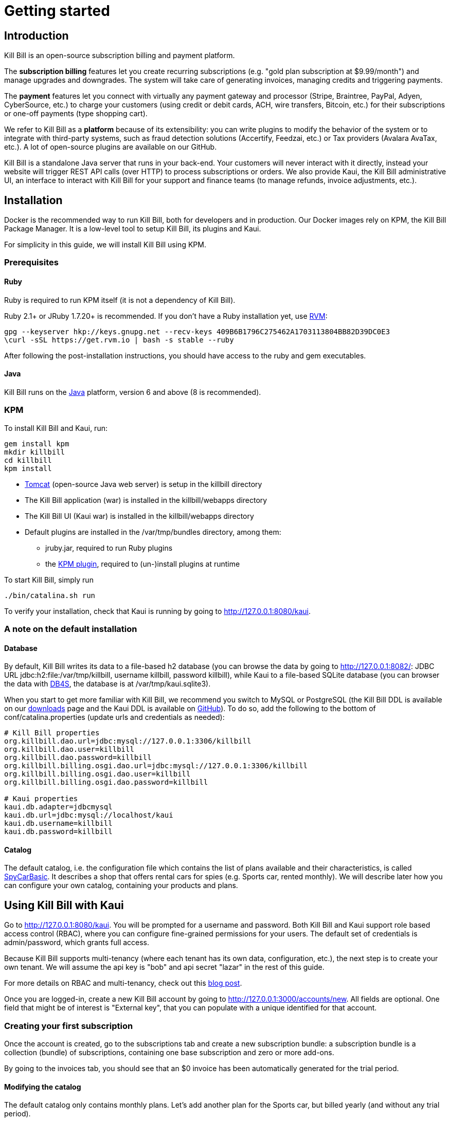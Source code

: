 = Getting started

[[intro]]
== Introduction

Kill Bill is an open-source subscription billing and payment platform.

The *subscription billing* features let you create recurring subscriptions (e.g. "gold plan subscription at $9.99/month") and manage upgrades and downgrades. The system will take care of generating invoices, managing credits and triggering payments.

The *payment* features let you connect with virtually any payment gateway and processor (Stripe, Braintree, PayPal, Adyen, CyberSource, etc.) to charge your customers (using credit or debit cards, ACH, wire transfers, Bitcoin, etc.) for their subscriptions or one-off payments (type shopping cart).

We refer to Kill Bill as a *platform* because of its extensibility: you can write plugins to modify the behavior of the system or to integrate with third-party systems, such as fraud detection solutions (Accertify, Feedzai, etc.) or Tax providers (Avalara AvaTax, etc.). A lot of open-source plugins are available on our GitHub.

Kill Bill is a standalone Java server that runs in your back-end. Your customers will never interact with it directly, instead your website will trigger REST API calls (over HTTP) to process subscriptions or orders. We also provide Kaui, the Kill Bill administrative UI, an interface to interact with Kill Bill for your support and finance teams (to manage refunds, invoice adjustments, etc.).

[[installation]]
== Installation

Docker is the recommended way to run Kill Bill, both for developers and in production. Our Docker images rely on KPM, the Kill Bill Package Manager. It is a low-level tool to setup Kill Bill, its plugins and Kaui.

For simplicity in this guide, we will install Kill Bill using KPM.

=== Prerequisites

==== Ruby

Ruby is required to run KPM itself (it is not a dependency of Kill Bill).

Ruby 2.1+ or JRuby 1.7.20+ is recommended. If you don't have a Ruby installation yet, use https://rvm.io/rvm/install[RVM]:

[source,bash]
----
gpg --keyserver hkp://keys.gnupg.net --recv-keys 409B6B1796C275462A1703113804BB82D39DC0E3
\curl -sSL https://get.rvm.io | bash -s stable --ruby
----

After following the post-installation instructions, you should have access to the ruby and gem executables.

==== Java

Kill Bill runs on the https://www.java.com/en/download/[Java] platform, version 6 and above (8 is recommended).

=== KPM

To install Kill Bill and Kaui, run:

[source,bash]
----
gem install kpm
mkdir killbill
cd killbill
kpm install
----

* http://tomcat.apache.org/[Tomcat] (open-source Java web server) is setup in the killbill directory
* The Kill Bill application (war) is installed in the killbill/webapps directory
* The Kill Bill UI (Kaui war) is installed in the killbill/webapps directory
* Default plugins are installed in the /var/tmp/bundles directory, among them:
** jruby.jar, required to run Ruby plugins
** the https://github.com/killbill/killbill-kpm-plugin[KPM plugin], required to (un-)install plugins at runtime

To start Kill Bill, simply run

[source,bash]
----
./bin/catalina.sh run
----

To verify your installation, check that Kaui is running by going to http://127.0.0.1:8080/kaui[http://127.0.0.1:8080/kaui].

=== A note on the default installation

==== Database

By default, Kill Bill writes its data to a file-based h2 database (you can browse the data by going to http://127.0.0.1:8082/[http://127.0.0.1:8082/]: JDBC URL jdbc:h2:file:/var/tmp/killbill, username killbill, password killbill), while Kaui to a file-based SQLite database (you can browser the data with http://sqlitebrowser.org/[DB4S], the database is at /var/tmp/kaui.sqlite3).

When you start to get more familiar with Kill Bill, we recommend you switch to MySQL or PostgreSQL (the Kill Bill DDL is available on our http://killbill.io/downloads/[downloads] page and the Kaui DDL is available on https://raw.github.com/killbill/killbill-admin-ui/master/db/ddl.sql[GitHub]). To do so, add the following to the bottom of conf/catalina.properties (update urls and credentials as needed):

[source,ini]
----
# Kill Bill properties
org.killbill.dao.url=jdbc:mysql://127.0.0.1:3306/killbill
org.killbill.dao.user=killbill
org.killbill.dao.password=killbill
org.killbill.billing.osgi.dao.url=jdbc:mysql://127.0.0.1:3306/killbill
org.killbill.billing.osgi.dao.user=killbill
org.killbill.billing.osgi.dao.password=killbill

# Kaui properties
kaui.db.adapter=jdbcmysql
kaui.db.url=jdbc:mysql://localhost/kaui
kaui.db.username=killbill
kaui.db.password=killbill
----

==== Catalog

The default catalog, i.e. the configuration file which contains the list of plans available and their characteristics, is called https://github.com/killbill/killbill/blob/master/profiles/killbill/src/main/resources/SpyCarBasic.xml[SpyCarBasic]. It describes a shop that offers rental cars for spies (e.g. Sports car, rented monthly). We will describe later how you can configure your own catalog, containing your products and plans.

[[kaui]]
== Using Kill Bill with Kaui

Go to http://127.0.0.1:8080/kaui[http://127.0.0.1:8080/kaui]. You will be prompted for a username and password. Both Kill Bill and Kaui support role based access control (RBAC), where you can configure fine-grained permissions for your users. The default set of credentials is admin/password, which grants full access.

Because Kill Bill supports multi-tenancy (where each tenant has its own data, configuration, etc.), the next step is to create your own tenant. We will assume the api key is "bob" and api secret "lazar" in the rest of this guide.

For more details on RBAC and multi-tenancy, check out this http://killbill.io/blog/multi-tenancy-authorization/[blog post].

Once you are logged-in, create a new Kill Bill account by going to http://127.0.0.1:3000/accounts/new[http://127.0.0.1:3000/accounts/new]. All fields are optional. One field that might be of interest is "External key", that you can populate with a unique identified for that account.

=== Creating your first subscription

Once the account is created, go to the subscriptions tab and create a new subscription bundle: a subscription bundle is a collection (bundle) of subscriptions, containing one base subscription and zero or more add-ons.

By going to the invoices tab, you should see that an $0 invoice has been automatically generated for the trial period.

==== Modifying the catalog

The default catalog only contains monthly plans. Let's add another plan for the Sports car, but billed yearly (and without any trial period).

Download the https://github.com/killbill/killbill/blob/master/profiles/killbill/src/main/resources/SpyCarBasic.xml[SpyCarBasic] catalog. Find the "sports-monthly" plan section and duplicate it. Rename it to "sports-annual", remove the TRIAL phase, modify the recurring billing period to ANNUAL and update the prices. The new plan should look like:

[source,xml]
----
<plan name="sports-annual">
    <product>Sports</product>
    <finalPhase type="EVERGREEN">
        <duration>
            <unit>UNLIMITED</unit>
        </duration>
        <recurring>
            <billingPeriod>ANNUAL</billingPeriod>
            <recurringPrice>
                <price>
                    <currency>GBP</currency>
                    <value>4500.00</value>
                </price>
                <price>
                    <currency>USD</currency>
                    <value>6000.00</value>
                </price>
            </recurringPrice>
        </recurring>
    </finalPhase>
</plan>
----

Finally, add your entry in the defaultPriceList section at the bottom of the file:

[source,xml]
----
<priceLists>
    <defaultPriceList name="DEFAULT">
        <plans>
            <plan>standard-monthly</plan>
            <plan>sports-monthly</plan>
            <plan>sports-annual</plan>
            <plan>super-monthly</plan>
        </plans>
    </defaultPriceList>
</priceLists>
----

Go to your http://127.0.0.1:8080/kaui/admin_tenants/1[tenant] configuration screen and upload the full catalog modified.

Try to add a new subscription bundle to the account. You should now be able to see the new sports-annual plan. Upon creation, an invoice for the full year is automatically generated, because there is no trial period and the plan is billed in advance.

For more details on the catalog and its concepts, check out our main http://killbill.io/userguide/[subscription billing userguide].

=== Triggering your first payment

To trigger payments, the account must first have one or several payment methods (credit card, PayPal, etc.). These map to specific gateway plugins (e.g. a payment method could represent a credit card token in Stripe).

Add a payment method by going to the main account screen, then click Add payment method in the Payment Methods section. By default, Kill Bill comes only with the __EXTERNAL_PAYMENT__ payment plugin, which is used to track offline payments made by checks or cash.

Once created, you have several operations available on that payment method: authorize (as in credit card authorization), purchase (authorization with auto-capture) and credit (fund the payment method). These operations are gateway specific. In case of the __EXTERNAL_PAYMENT__, you would trigger a purchase. When creating the payment, you can specify the "Payment key", i.e. a unique identifier for that payment, as well as a "Transaction key": a payment can map to several transactions (for example, a purchase then a refund).

Note that we charged the customer directly, regardless of his subscriptions and invoices: you would use these operations in case of one-off shopping cart scenarios. However, if a payment method is select as default (you can set it by clicking the star next to the payment method), the subscription system will use it to trigger payments automatically for outstanding invoices.

[[apis]]
== Using Kill Bill from your application

Now that you are familiar with the basics, the next step is to integrate Kill Bill in your application using our APIs. We offer Ruby and Java clients that are officially supported. The open-source community is maintaining the https://github.com/killbill/killbill-client-php[PHP], https://github.com/killbill/killbill-client-python[python], https://github.com/killbill/killbill-client-js[NodeJS] and https://github.com/jgomez-vp/killbill-client-scala[Scala] versions.

=== Ruby

Get the https://rubygems.org/gems/killbill-client[killbill-client] gem:

[source,ruby]
----
gem install killbill-client
----

Here is a snippet creating your first account and subscription:

[source,ruby]
----
require 'killbill_client'

KillBillClient.url = 'http://127.0.0.1:8080'

# Multi-tenancy and RBAC credentials
options = {
  :username => 'admin',
  :password => 'password',
  :api_key => 'bob',
  :api_secret => 'lazar'
}

# Audit log data
user = 'me'
reason = 'Going through my first tutorial'
comment = 'I like it!'

# Create an account
account = KillBillClient::Model::Account.new
account.name = 'John Doe'
account.first_name_length = 4
account.external_key = 'john-doe'
account.currency = 'USD'
account = account.create(user, reason, comment, options)

# Add a subscription
subscription = KillBillClient::Model::Subscription.new
subscription.account_id = account.account_id
subscription.product_name = 'Sports'
subscription.product_category = 'BASE'
subscription.billing_period = 'MONTHLY'
subscription.price_list = 'DEFAULT'
subscription = subscription.create(user, reason, comment, nil, true, options)

# List invoices
account.invoices(true, options).each do |invoice|
  puts invoice.inspect
end
----

We have lots of examples in our https://github.com/killbill/killbill-integration-tests[integration tests].

=== Java

Get the jar from http://search.maven.org/#search%7Cga%7C1%7Cg%3A%22org.kill-bill.billing%22%20AND%20a%3A%22killbill-client-java%22[Maven Central]:

[source,xml]
----
<dependency>
    <groupId>org.kill-bill.billing</groupId>
    <artifactId>killbill-client-java</artifactId>
</dependency>
----

Here is a snippet creating your first account and subscription:

[source,java]
----
import org.killbill.billing.catalog.api.BillingPeriod;
import org.killbill.billing.catalog.api.PriceListSet;
import org.killbill.billing.catalog.api.ProductCategory;
import org.killbill.billing.client.KillBillClient;
import org.killbill.billing.client.KillBillClientException;
import org.killbill.billing.client.KillBillHttpClient;
import org.killbill.billing.client.model.Account;
import org.killbill.billing.client.model.Invoice;
import org.killbill.billing.client.model.Subscription;

public class KillBillDemo {

    public static void main(final String[] args) throws KillBillClientException {
        final KillBillHttpClient killBillHttpClient = new KillBillHttpClient("http://127.0.0.1:8080",
                                                                             "admin",
                                                                             "password",
                                                                             "bob",
                                                                             "lazar");
        final KillBillClient killBillClient = new KillBillClient(killBillHttpClient);

        // Audit log data
        final String user = "me";
        final String reason = "Going through my first tutorial";
        final String comment = "I like it!";

        // Create an account
        Account account = new Account();
        account.setName("John Doe");
        account.setFirstNameLength(4);
        account.setExternalKey("john-doe");
        account.setCurrency("USD");
        account = killBillClient.createAccount(account, user, reason, comment);

        // Add a subscription
        Subscription subscription = new Subscription();
        subscription.setAccountId(account.getAccountId());
        subscription.setProductName("Sports");
        subscription.setProductCategory(ProductCategory.BASE);
        subscription.setBillingPeriod(BillingPeriod.MONTHLY);
        subscription.setPriceList(PriceListSet.DEFAULT_PRICELIST_NAME);
        subscription = killBillClient.createSubscription(subscription, 5, user, reason, comment);

        // List invoices
        for (final Invoice invoice : killBillClient.getInvoicesForAccount(account.getAccountId())) {
            System.out.println(invoice);
        }
        System.out.flush();
    }
}
----

We have lots of examples in our https://github.com/killbill/killbill/tree/master/profiles/killbill/src/test/java/org/killbill/billing/jaxrs[server tests].

[[next]]
== Next steps

* Write your own catalog. Here are some examples:
** https://github.com/killbill/killbill-integration-tests/blob/master/killbill-integration-tests/resources/newspaper.xml[newspaper] (with billing in arrear)
** https://github.com/killbill/killbill/blob/master/profiles/killbill/src/main/resources/SpyCarAdvanced.xml[SpyCarAdvanced] (with advanced alignment features)
** https://github.com/killbill/killbill/blob/master/catalog/src/test/resources/UsageExperimental.xml[UsageExperimental] (with usage-based pricing)
* Choose a payment gateway and install the corresponding plugin
* Follow our tutorials to investigate specific topics, such as overdue (dunning) and usage billing
* Go through our https://github.com/killbill/killbill/wiki/Kill-Bill-Demo[online demo], to get an overview of some of our advanced features
* Get ready for production, by setting up https://github.com/killbill/killbill-cloud/tree/master/docker[Docker]
* For support along the way, reach out to our https://groups.google.com/forum/#!forum/killbilling-users[Google Groups]
